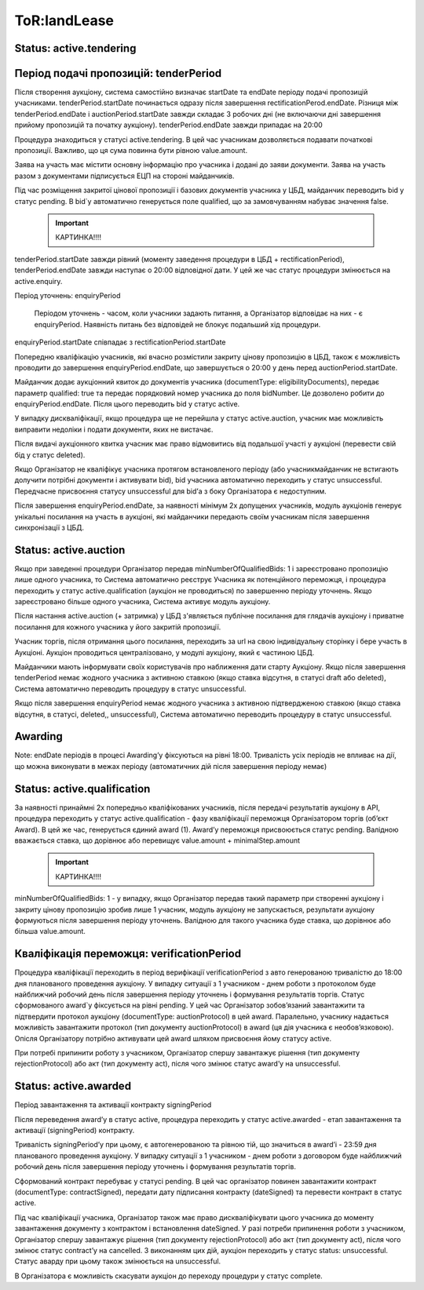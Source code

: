 .. _landLease:

ToR:landLease
=============

Status: active.tendering
------------------------

Період подачі пропозицій: tenderPeriod
--------------------------------------

Після створення аукціону, система самостійно визначає startDate та endDate періоду подачі пропозицій учасниками. tenderPeriod.startDate починається одразу після завершення rectificationPerod.endDate. Різниця між tenderPeriod.endDate і auctionPeriod.startDate завжди складає 3 робочих дні (не включаючи дні завершення прийому пропозицій та початку аукціону). tenderPeriod.endDate завжди припадає на 20:00

Процедура знаходиться у статусі active.tendering. В цей час учасникам дозволяється подавати початкові пропозиції. Важливо, що ця сума повинна бути рівною value.amount.

Заява на участь має містити основну інформацію про учасника і додані до заяви документи. Заява на участь разом з документами підписується ЕЦП на стороні майданчиків. 

Під час розміщення закритої цінової пропозиції і базових документів учасника у ЦБД, майданчик переводить bid у статус pending. В bid`у автоматично генерується поле qualified, що за замовчуванням набуває значення false.

    .. important:: 
   
       КАРТИНКА!!!!

tenderPeriod.startDate завжди рівний (моменту заведення процедури в ЦБД + rectificationPeriod), tenderPeriod.endDate завжди наступає о 20:00 відповідної дати. У цей же час статус процедури змінюється на active.enquiry.

Період уточнень: enquiryPeriod

 Періодом уточнень - часом, коли учасники задають питання, а Організатор відповідає на них - є enquiryPeriod. Наявність питань без відповідей не блокує подальший хід процедури.

enquiryPeriod.startDate співпадає з rectificationPeriod.startDate

Попередню кваліфікацію учасників, які вчасно розмістили закриту цінову пропозицію  в ЦБД, також є можливість проводити до завершення enquiryPeriod.endDate, що завершується о 20:00 у день перед auctionPeriod.startDate.

Майданчик додає аукціонний квиток до документів учасника (documentType: eligibilityDocuments), передає параметр qualified: true та передає порядковий номер учасника до поля bidNumber. Це дозволено робити до enquiryPeriod.endDate. Після цього переводить bid у статус active.

У випадку дискваліфікації, якщо процедура ще не перейшла у статус active.auction, учасник має можливість виправити недоліки і подати документи, яких не вистачає.

Після видачі аукціонного квитка учасник має право відмовитись від подальшої участі у аукціоні (перевести свій бід у статус deleted). 

Якщо Організатор не кваліфікує учасника протягом встановленого періоду (або учасник\майданчик не встигають долучити потрібні документи і активувати bid), bid учасника автоматично переходить у статус unsuccessful. Передчасне присвоєння статусу unsuccessful для bid’а з боку Організатора є недоступним.

Після завершення enquiryPeriod.endDate, за наявності мінімум 2х допущених учасників, модуль аукціонів генерує унікальні посилання на участь в аукціоні, які майданчики передають своїм учасникам після завершення синхронізації з ЦБД.

Status: active.auction
----------------------

Якщо при заведенні процедури Організатор передав minNumberOfQualifiedBids: 1 і зареєстровано пропозицію лише одного учасника, то Система автоматично реєструє Учасника як потенційного переможця, і процедура переходить у статус active.qualification (аукціон не проводиться) по завершенню періоду уточнень. Якщо зареєстровано більше одного учасника, Система активує модуль аукціону.

Після настання active.auction (+ затримка) у ЦБД з'являється публічне посилання для глядачів аукціону і приватне посилання для кожного учасника у його закритій пропозиції.

Учасник торгів, після отримання цього посилання, переходить за url на свою індивідуальну сторінку і бере участь в Аукціоні. Аукціон проводиться централізовано, у модулі аукціону, який є частиною ЦБД.

Майданчики мають інформувати своїх користувачів про наближення дати старту Аукціону. Якщо після завершення tenderPeriod немає жодного учасника з активною ставкою (якщо ставка відсутня, в статусі draft або deleted), Система автоматично переводить процедуру в статус unsuccessful.

Якщо після завершення enquiryPeriod немає жодного учасника з активною підтвердженою ставкою (якщо ставка відсутня, в статусі, deleted,, unsuccessful), Система автоматично переводить процедуру в статус unsuccessful.

Awarding 
--------

Note: endDate періодів в процесі Awarding’у фіксуються на рівні 18:00. 
Тривалість усіх періодів не впливає на дії, що можна виконувати в межах періоду (автоматичних дій після завершення періоду немає) 

Status: active.qualification
----------------------------

За наявності принаймні 2х попередньо кваліфікованих учасників, після передачі результатів аукціону в API, процедура переходить у статус active.qualification - фазу кваліфікації переможця Організатором торгів (об’єкт Award). В цей же час, генерується єдиний award (1). Award’у переможця присвоюється статус pending. Валідною вважається ставка, що дорівнює або перевищує value.amount + minimalStep.amount

    .. important:: 
   
       КАРТИНКА!!!!

minNumberOfQualifiedBids: 1 - у випадку, якщо Організатор передав такий параметр при створенні аукціону і закриту цінову пропозицію зробив лише 1 учасник, модуль аукціону не запускається, результати аукціону формуються після завершення періоду уточнень. Валідною для такого учасника буде ставка, що дорівнює або більша value.amount.

Кваліфікація переможця: verificationPeriod
------------------------------------------

Процедура кваліфікації переходить в період верифікації verificationPeriod з авто генерованою тривалістю до 18:00 дня планованого проведення аукціону. У випадку ситуації з 1 учасником - днем роботи з протоколом буде найближчий робочий день після завершення періоду уточнень і формування результатів торгів. Статус сформованого award`у фіксується на рівні pending. У цей час Організатор зобов’язаний завантажити та підтвердити протокол аукціону (documentType: auctionProtocol) в цей award. Паралельно, учаснику надається можливість завантажити протокол (тип документу auctionProtocol) в award (ця дія учасника є необов’язковою). Опісля Організатору потрібно активувати цей award шляхом присвоєння йому статусу active. 

При потребі припинити роботу з учасником, Організатор спершу завантажує рішення (тип документу rejectionProtocol) або акт (тип документу act), після чого змінює статус award’у на unsuccessful. 

Status: active.awarded
----------------------

Період завантаження та активації контракту signingPeriod

Після переведення award’у в статус active, процедура переходить у статус active.awarded - етап завантаження та активації (signingPeriod) контракту. 

Тривалість signingPeriod’у при цьому, є автогенерованою та рівною тій, що значиться в award’і - 23:59 дня планованого проведення аукціону. У випадку ситуації з 1 учасником - днем роботи з договором буде найближчий робочий день після завершення періоду уточнень і формування результатів торгів.

Сформований контракт перебуває у статусі pending. В цей час організатор повинен завантажити контракт (documentType: contractSigned), передати дату підписання контракту (dateSigned) та перевести контракт в статус active.

Під час кваліфікації учасника, Організатор також має право дискваліфікувати цього учасника до моменту завантаження документу з контрактом і встановлення dateSigned. У разі потреби припинення роботи з учасником, Організатор спершу завантажує рішення (тип документу rejectionProtocol) або акт (тип документу act), після чого змінює статус contract’у на cancelled. З виконанням цих дій, аукціон переходить у статуc status: unsuccessful. Cтатус аварду при цьому також змінюється на unsuccessful.

В Організатора є можливість скасувати аукціон до переходу процедури у статус complete.	
